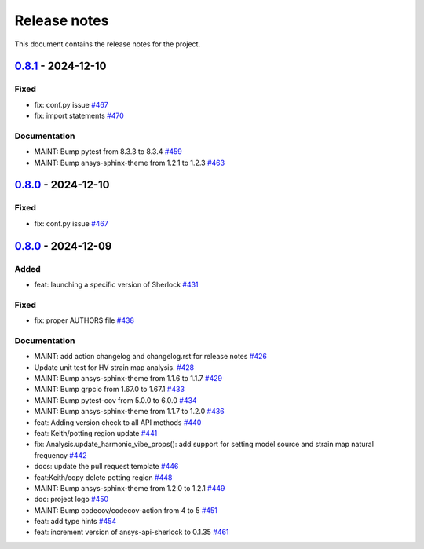 .. _ref_release_notes:

Release notes
#############

This document contains the release notes for the project.

.. vale off

.. towncrier release notes start

`0.8.1 <https://github.com/ansys/pysherlock/releases/tag/v0.8.1>`_ - 2024-12-10
===============================================================================

Fixed
^^^^^

- fix: conf.py issue `#467 <https://github.com/ansys/pysherlock/pull/467>`_
- fix: import statements `#470 <https://github.com/ansys/pysherlock/pull/470>`_


Documentation
^^^^^^^^^^^^^

- MAINT: Bump pytest from 8.3.3 to 8.3.4 `#459 <https://github.com/ansys/pysherlock/pull/459>`_
- MAINT: Bump ansys-sphinx-theme from 1.2.1 to 1.2.3 `#463 <https://github.com/ansys/pysherlock/pull/463>`_

`0.8.0 <https://github.com/ansys/pysherlock/releases/tag/v0.8.0>`_ - 2024-12-10
===============================================================================

Fixed
^^^^^

- fix: conf.py issue `#467 <https://github.com/ansys/pysherlock/pull/467>`_

`0.8.0 <https://github.com/ansys/pysherlock/releases/tag/v0.8.0>`_ - 2024-12-09
===============================================================================

Added
^^^^^

- feat: launching a specific version of Sherlock `#431 <https://github.com/ansys/pysherlock/pull/431>`_


Fixed
^^^^^

- fix: proper AUTHORS file `#438 <https://github.com/ansys/pysherlock/pull/438>`_


Documentation
^^^^^^^^^^^^^

- MAINT: add action changelog and changelog.rst for release notes `#426 <https://github.com/ansys/pysherlock/pull/426>`_
- Update unit test for HV strain map analysis. `#428 <https://github.com/ansys/pysherlock/pull/428>`_
- MAINT: Bump ansys-sphinx-theme from 1.1.6 to 1.1.7 `#429 <https://github.com/ansys/pysherlock/pull/429>`_
- MAINT: Bump grpcio from 1.67.0 to 1.67.1 `#433 <https://github.com/ansys/pysherlock/pull/433>`_
- MAINT: Bump pytest-cov from 5.0.0 to 6.0.0 `#434 <https://github.com/ansys/pysherlock/pull/434>`_
- MAINT: Bump ansys-sphinx-theme from 1.1.7 to 1.2.0 `#436 <https://github.com/ansys/pysherlock/pull/436>`_
- feat: Adding version check to all API methods `#440 <https://github.com/ansys/pysherlock/pull/440>`_
- feat: Keith/potting region update `#441 <https://github.com/ansys/pysherlock/pull/441>`_
- fix: Analysis.update_harmonic_vibe_props(): add support for setting model source and strain map natural frequency `#442 <https://github.com/ansys/pysherlock/pull/442>`_
- docs: update the pull request template `#446 <https://github.com/ansys/pysherlock/pull/446>`_
- feat:Keith/copy delete potting region `#448 <https://github.com/ansys/pysherlock/pull/448>`_
- MAINT: Bump ansys-sphinx-theme from 1.2.0 to 1.2.1 `#449 <https://github.com/ansys/pysherlock/pull/449>`_
- doc: project logo `#450 <https://github.com/ansys/pysherlock/pull/450>`_
- MAINT: Bump codecov/codecov-action from 4 to 5 `#451 <https://github.com/ansys/pysherlock/pull/451>`_
- feat: add type hints `#454 <https://github.com/ansys/pysherlock/pull/454>`_
- feat: increment version of ansys-api-sherlock to 0.1.35 `#461 <https://github.com/ansys/pysherlock/pull/461>`_

.. vale on
